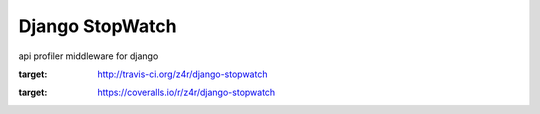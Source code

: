 ================
Django StopWatch
================

api profiler middleware for django

.. image:: https://api.travis-ci.org/z4r/django-stopwatch.png?branch=master
:target: http://travis-ci.org/z4r/django-stopwatch

.. image:: https://coveralls.io/repos/z4r/django-stopwatch/badge.png?branch=master
:target: https://coveralls.io/r/z4r/django-stopwatch
